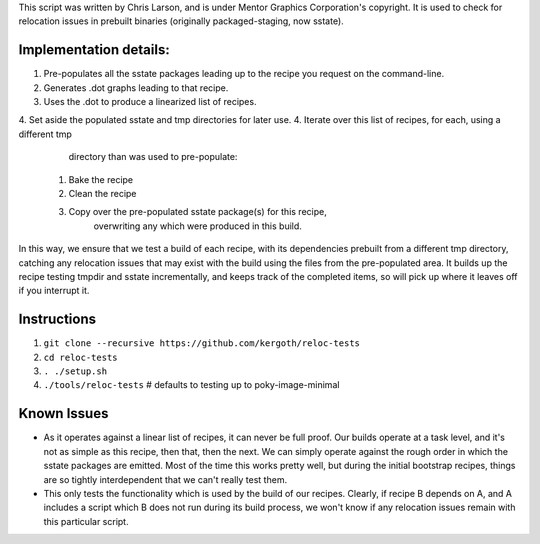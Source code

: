 This script was written by Chris Larson, and is under Mentor Graphics
Corporation's copyright.  It is used to check for relocation issues in
prebuilt binaries (originally packaged-staging, now sstate).

Implementation details:
-----------------------

1. Pre-populates all the sstate packages leading up to the recipe you request
   on the command-line.
2. Generates .dot graphs leading to that recipe.
3. Uses the .dot to produce a linearized list of recipes.
4. Set aside the populated sstate and tmp directories for later use.
4. Iterate over this list of recipes, for each, using a different tmp
   directory than was used to pre-populate:

  1. Bake the recipe
  2. Clean the recipe
  3. Copy over the pre-populated sstate package(s) for this recipe,
      overwriting any which were produced in this build.

In this way, we ensure that we test a build of each recipe, with its
dependencies prebuilt from a different tmp directory, catching any relocation
issues that may exist with the build using the files from the pre-populated
area.  It builds up the recipe testing tmpdir and sstate incrementally, and
keeps track of the completed items, so will pick up where it leaves off if you
interrupt it.

Instructions
------------

1. ``git clone --recursive https://github.com/kergoth/reloc-tests``
2. ``cd reloc-tests``
3. ``. ./setup.sh``
4. ``./tools/reloc-tests`` # defaults to testing up to poky-image-minimal


Known Issues
------------

- As it operates against a linear list of recipes, it can never be full proof.
  Our builds operate at a task level, and it's not as simple as this recipe,
  then that, then the next.  We can simply operate against the rough order in
  which the sstate packages are emitted.  Most of the time this works pretty
  well, but during the initial bootstrap recipes, things are so tightly
  interdependent that we can't really test them.
- This only tests the functionality which is used by the build of our recipes.
  Clearly, if recipe B depends on A, and A includes a script which B does not
  run during its build process, we won't know if any relocation issues remain
  with this particular script.
